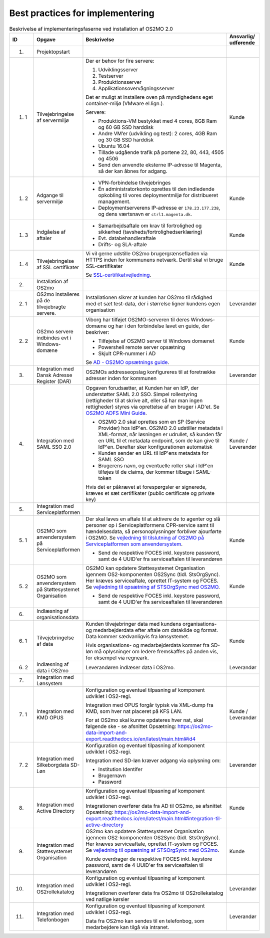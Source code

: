 
.. _cookbook:

Best practices for implementering
=================================

.. raw:: html

   <style>
   table.table-100{
       width: 100% !important
   }
   table.table-100 * {
       white-space: normal !important;
       vertical-align: top !important;
       font-size: 95% !important;
   }
   </style>

.. list-table:: Beskrivelse af implementeringsfaserne ved installation af OS2MO 2.0
   :header-rows: 1
   :widths: 1 1 100 1
   :class: table-100

   * - ID
     - Opgave
     - Beskrivelse
     - Ansvarlig/ udførende
   * - 1.
     - Projektopstart
     -
     -
   * - 1. 1
     - Tilvejebringelse af servermiljø
     - Der er behov for fire servere:

       1. Udviklingsserver
       2. Testserver
       3. Produktionsserver
       4. Applikationsovervågningsserver

       Det er muligt at installere oven på myndighedens eget container-miljø (VMware el.lign.).

       Servere:

       * Produktions-VM bestykket med 4 cores, 8GB Ram og 60 GB SSD harddisk
       * Andre VM’er (udvikling og test): 2 cores, 4GB Ram og 30 GB SSD harddisk
       * Ubuntu 16.04
       * Tillade udgående trafik på portene 22, 80, 443, 4505 og 4506
       * Send den anvendte eksterne IP-adresse til Magenta, så der kan åbnes for adgang.
     - Kunde
   * - 1. 2
     - Adgange til servermiljø
     -
       * VPN-forbindelse tilvejebringes

       * Én administratorkonto oprettes til den indledende opkobling til vores deploymentmiljø for distribueret management.

       * Deploymentserverens IP-adresse er ``178.23.177.238``, og dens værtsnavn er ``ctrl1.magenta.dk``.
     - Kunde
   * - 1. 3
     - Indgåelse af aftaler
     -
       * Samarbejdsaftale om krav til fortrolighed og sikkerhed (tavsheds/fortrolighedserklæring)
       * Evt. databehandleraftale
       * Drifts- og SLA-aftale
     - Kunde
   * - 1. 4
     - Tilvejebringelse af SSL certifikater
     - Vi vil gerne udstille OS2mo brugergrænsefladen via HTTPS inden for kommunens netværk. Dertil skal vi bruge SSL-certifikater

       Se `SSL-certifikat\ vejledning <vejledning1_4_>`_.

       .. _vejledning1_4: _static/SSL-certifikat\ vejledning.pdf

     - Kunde
   * - 2.
     - Installation af OS2mo
     -
     -
   * - 2. 1
     - OS2mo installeres på de tilvejebragte servere.
     - Installationen sikrer at kunden har OS2mo til rådighed med et sæt test-data, der i størrelse ligner kundens egen organisation
     - Leverandør
   * - 2. 2
     - OS2mo servere indbindes evt i Windows-domæne
     - Viborg har tilføjet OS2MO-serveren til deres Windows-domæne og har i den forbindelse lavet en guide, der beskriver:

       * Tilføjelse af OS2MO server til Windows domænet
       * Powershell remote server opsætning
       * Skjult CPR-nummer i AD

       Se `AD - OS2MO opsætnings guide <vejledning3_>`_.

       .. _vejledning3: _static/AD\ -\ OS2MO\ opsætnings\ guide.pdf

     - Kunde
   * - 3.
     - Integration med Dansk Adresse Register (DAR)
     - OS2MOs addresseopslag konfigureres til at foretrække adresser inden for kommunen
     - Leverandør
   * - 4.
     - Integration med SAML SSO 2.0
     - Opgaven forudsætter, at Kunden har en IdP, der understøtter SAML 2.0 SSO.
       Simpel rollestyring (rettigheder til at skrive alt, eller så har man ingen rettigheder) styres via oprettelse af en bruger i AD'et.
       Se `OS2MO ADFS Mini Guide <vejledning2_>`_.

       .. _vejledning2: _static/OS2MO\ ADFS\ Mini\ Guide.pdf

       * OS2MO 2.0 skal oprettes som en SP (Service Provider) hos IdP'en. OS2MO 2.0 udstiller metadata
         i XML-format, når løsningen er udrullet, så kunden får en URL til et metadata endpoint,
         som de kan give til IdP'en. Derefter sker konfigurationen automatisk
       * Kunden sender en URL til IdP'ens metadata for SAML SSO
       * Brugerens navn, og eventuelle roller skal i IdP'en tilføjes til de claims, der kommer tilbage i SAML-token

       Hvis det er påkrævet at forespørgsler er signerede, kræves et sæt certifikater (public certificate og private key)
     - Kunde / Leverandør
   * - 5.
     - Integration med Serviceplatformen
     -
     -
   * - 5. 1
     - OS2MO som anvendersystem på Serviceplatformen
     - Der skal laves en aftale til at aktivere de to agenter og slå personer op i Serviceplatformens CPR-service samt til hændelsesdata, så personoplysninger forbliver ajourførte i OS2MO.
       Se `vejledning til tilslutning af OS2MO på Serviceplatformen som anvendersystem <vejledning5_1_>`_.

       .. _vejledning5_1: _static/Vejledning%20til%20tilslutning%20af%20OS2MO%20p%C3%A5%20Serviceplatformen%20som%20anvendersystem.pdf

       * Send de respektive FOCES inkl. keystore password, samt de 4 UUID'er fra serviceaftalen til leverandøren
     - Kunde
   * - 5. 2
     - OS2MO som anvendersystem på Støttesystemet Organisation
     - OS2MO kan opdatere Støttesystemet Organisation igennem OS2-komponenten OS2Sync (tidl. StsOrgSync). Her kræves serviceaftale, oprettet IT-system og FOCES.
       Se `vejledning til opsætning af STSOrgSync med OS2MO <vejledning5_2_>`_.

       .. _vejledning5_2: _static/Vejledning%20til%20STSOrgSync%20v3.pdf

       * Send de respektive FOCES inkl. keystore password, samt de 4 UUID'er fra serviceaftalen til leverandøren
     - Kunde
   * - 6.
     - Indlæsning af organisationsdata
     -
     -
   * - 6. 1
     - Tilvejebringelse af data
     - Kunden tilvejebringer data med kundens organisations- og medarbejderdata
       efter aftale om datakilde og format. Data kommer sædvanligvis fra lønsystemet.

       Hvis organisations- og medarbejderdata kommer fra SD-løn må oplysninger om ledere fremskaffes på anden vis, for eksempel via regneark.
     - Kunde
   * - 6. 2
     - Indlæsning af data i OS2mo
     - Leverandøren indlæser data i OS2mo.
     - Leverandør
   * - 7.
     - Integration med Lønsystem
     -
     -
   * - 7. 1
     - Integration med KMD OPUS
     - Konfiguration og eventuel tilpasning af komponent udviklet i OS2-regi.

       Integration med OPUS forgår typisk via XML-dump fra KMD, som hver nat placeret på KFS LAN.

       For at OS2mo skal kunne opdateres hver nat, skal følgende ske - se afsnittet Opsætning: https://os2mo-data-import-and-export.readthedocs.io/en/latest/main.html#id4
     - Kunde / Leverandør
   * - 7. 2
     - Integration med Silkeborgdata SD-Løn
     - Konfiguration og eventuel tilpasning af komponent udviklet i OS2-regi.

       Integration med SD-løn kræver adgang via oplysning om:

       * Institution Identifer
       * Brugernavn
       * Password
     - Leverandør
   * - 8.
     - Integration med Active Directory
     - Konfiguration og eventuel tilpasning af komponent udviklet i OS2-regi.

       Integrationen overfører data fra AD til OS2mo, se afsnittet Opsætning: https://os2mo-data-import-and-export.readthedocs.io/en/latest/main.html#integration-til-active-directory
     - Kunde
   * - 9.
     - Integration med Støttesystemet Organisation
     - OS2mo kan opdatere Støttesystemet Organisation igennem OS2-komponenten OS2Sync (tidl. StsOrgSync). Her kræves serviceaftale, oprettet IT-system og FOCES.
       Se `vejledning til opsætning af STSOrgSync med OS2mo <vejledning5_2_>`_.

       .. _vejledning5_2: _static/Vejledning%20til%20STSOrgSync%20v3.pdf

       Kunde overdrager de respektive FOCES inkl. keystore password, samt de 4 UUID'er fra serviceaftalen til leverandøren
     - Kunde
   * - 10.
     - Integration med OS2rollekatalog
     - Konfiguration og eventuel tilpasning af komponent udviklet i OS2-regi.

       Integrationen overfører data fra OS2mo til OS2rollekatalog ved natlige kørsler
     - Leverandør
   * - 11.
     - Integration med Telefonbogen
     - Konfiguration og eventuel tilpasning af komponent udviklet i OS2-regi.

       Data fra OS2mo kan sendes til en telefonbog, som medarbejdere kan tilgå via intranet.
     - Leverandør

